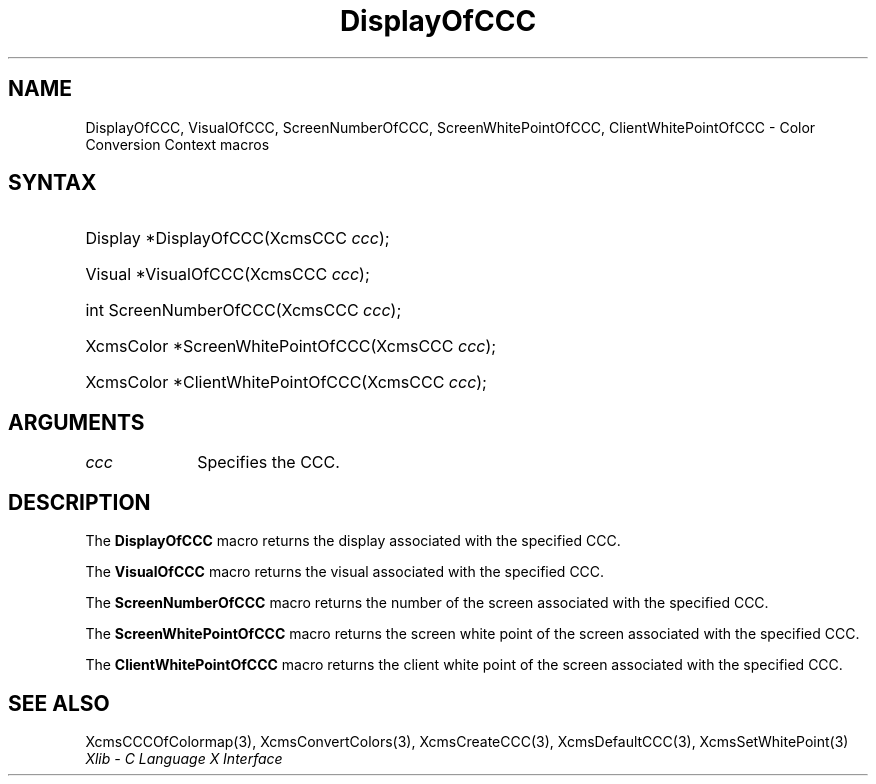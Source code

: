 .\" Copyright \(co 1985, 1986, 1987, 1988, 1989, 1990, 1991, 1994, 1996 X Consortium
.\"
.\" Permission is hereby granted, free of charge, to any person obtaining
.\" a copy of this software and associated documentation files (the
.\" "Software"), to deal in the Software without restriction, including
.\" without limitation the rights to use, copy, modify, merge, publish,
.\" distribute, sublicense, and/or sell copies of the Software, and to
.\" permit persons to whom the Software is furnished to do so, subject to
.\" the following conditions:
.\"
.\" The above copyright notice and this permission notice shall be included
.\" in all copies or substantial portions of the Software.
.\"
.\" THE SOFTWARE IS PROVIDED "AS IS", WITHOUT WARRANTY OF ANY KIND, EXPRESS
.\" OR IMPLIED, INCLUDING BUT NOT LIMITED TO THE WARRANTIES OF
.\" MERCHANTABILITY, FITNESS FOR A PARTICULAR PURPOSE AND NONINFRINGEMENT.
.\" IN NO EVENT SHALL THE X CONSORTIUM BE LIABLE FOR ANY CLAIM, DAMAGES OR
.\" OTHER LIABILITY, WHETHER IN AN ACTION OF CONTRACT, TORT OR OTHERWISE,
.\" ARISING FROM, OUT OF OR IN CONNECTION WITH THE SOFTWARE OR THE USE OR
.\" OTHER DEALINGS IN THE SOFTWARE.
.\"
.\" Except as contained in this notice, the name of the X Consortium shall
.\" not be used in advertising or otherwise to promote the sale, use or
.\" other dealings in this Software without prior written authorization
.\" from the X Consortium.
.\"
.\" Copyright \(co 1985, 1986, 1987, 1988, 1989, 1990, 1991 by
.\" Digital Equipment Corporation
.\"
.\" Portions Copyright \(co 1990, 1991 by
.\" Tektronix, Inc.
.\"
.\" Permission to use, copy, modify and distribute this documentation for
.\" any purpose and without fee is hereby granted, provided that the above
.\" copyright notice appears in all copies and that both that copyright notice
.\" and this permission notice appear in all copies, and that the names of
.\" Digital and Tektronix not be used in in advertising or publicity pertaining
.\" to this documentation without specific, written prior permission.
.\" Digital and Tektronix makes no representations about the suitability
.\" of this documentation for any purpose.
.\" It is provided "as is" without express or implied warranty.
.\"
.\"
.ds xT X Toolkit Intrinsics \- C Language Interface
.ds xW Athena X Widgets \- C Language X Toolkit Interface
.ds xL Xlib \- C Language X Interface
.ds xC Inter-Client Communication Conventions Manual
.TH DisplayOfCCC 3 "libX11 1.8.7" "X Version 11" "XLIB FUNCTIONS"
.SH NAME
DisplayOfCCC, VisualOfCCC, ScreenNumberOfCCC, ScreenWhitePointOfCCC, ClientWhitePointOfCCC \- Color Conversion Context macros
.SH SYNTAX
.HP
Display *DisplayOfCCC\^(\^XcmsCCC \fIccc\fP\^);
.HP
Visual *VisualOfCCC\^(\^XcmsCCC \fIccc\fP\^);
.HP
int ScreenNumberOfCCC\^(\^XcmsCCC \fIccc\fP\^);
.HP
XcmsColor *ScreenWhitePointOfCCC\^(\^XcmsCCC \fIccc\fP\^);
.HP
XcmsColor *ClientWhitePointOfCCC\^(\^XcmsCCC \fIccc\fP\^);
.SH ARGUMENTS
.IP \fIccc\fP 1i
Specifies the CCC.
.SH DESCRIPTION
The
.B DisplayOfCCC
macro returns the display associated with the specified CCC.
.LP
The
.B VisualOfCCC
macro returns the visual associated with the specified CCC.
.LP
The
.B ScreenNumberOfCCC
macro returns the number of the screen associated with the specified CCC.
.LP
The
.B ScreenWhitePointOfCCC
macro returns the screen white point of the screen associated with
the specified CCC.
.LP
The
.B ClientWhitePointOfCCC
macro returns the client white point of the screen associated with
the specified CCC.
.SH "SEE ALSO"
XcmsCCCOfColormap(3),
XcmsConvertColors(3),
XcmsCreateCCC(3),
XcmsDefaultCCC(3),
XcmsSetWhitePoint(3)
.br
\fI\*(xL\fP
